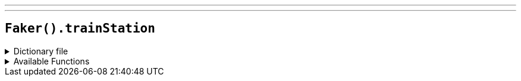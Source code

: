 ---
---

== `Faker().trainStation`

.Dictionary file
[%collapsible]
====
[source,yaml]
----
{% snippet 'train_station_provider_dict' %}
----
====


.Available Functions
[%collapsible]
====
[source,kotlin]
----
Faker().trainStation.unitedKingdom.metro() // => Aldgate
Faker().trainStation.unitedKingdom.railway() // => Birmingham New Street railway station

Faker().trainStation.spain.metro() // => Alto del Arenal
Faker().trainStation.spain.railway() // => Madrid Atocha

Faker().trainStation.germany.metro() // => Alexanderplatz
Faker().trainStation.germany.railway() // => Berlin-Gesundbrunnen station

Faker().trainStation.unitedStates.metro() // => Back Bay
Faker().trainStation.unitedStates.railway() // => 30th Street Station
----
====
